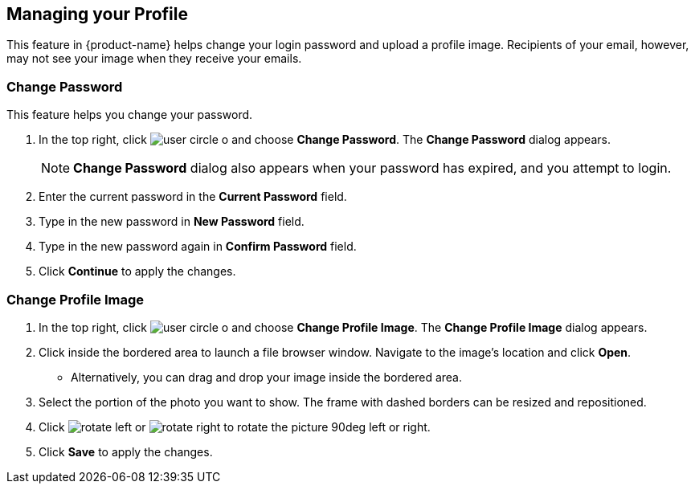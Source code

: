 == Managing your Profile
This feature in {product-name} helps change your login password and upload a profile image. Recipients of your email, however, may not see your image when they receive your emails.

=== Change Password
This feature helps you change your password.

. In the top right, click image:images/graphics/user-circle-o.svg[] and choose *Change Password*. The *Change Password* dialog appears.
+
NOTE: *Change Password* dialog also appears when your password has expired, and you attempt to login.

. Enter the current password in the *Current Password* field.
. Type in the new password in *New Password* field.
. Type in the new password again in *Confirm Password* field.
. Click *Continue* to apply the changes.

=== Change Profile Image

. In the top right, click image:images/graphics/user-circle-o.svg[] and choose *Change Profile Image*. The *Change Profile Image* dialog appears.
. Click inside the bordered area to launch a file browser window. Navigate to the image's location and click *Open*.
** Alternatively, you can drag and drop your image inside the bordered area.
. Select the portion of the photo you want to show. The frame with dashed borders can be resized and repositioned.
. Click image:images/graphics/rotate_left.svg[] or image:images/graphics/rotate_right.svg[] to rotate the picture 90deg left or right.
. Click *Save* to apply the changes.